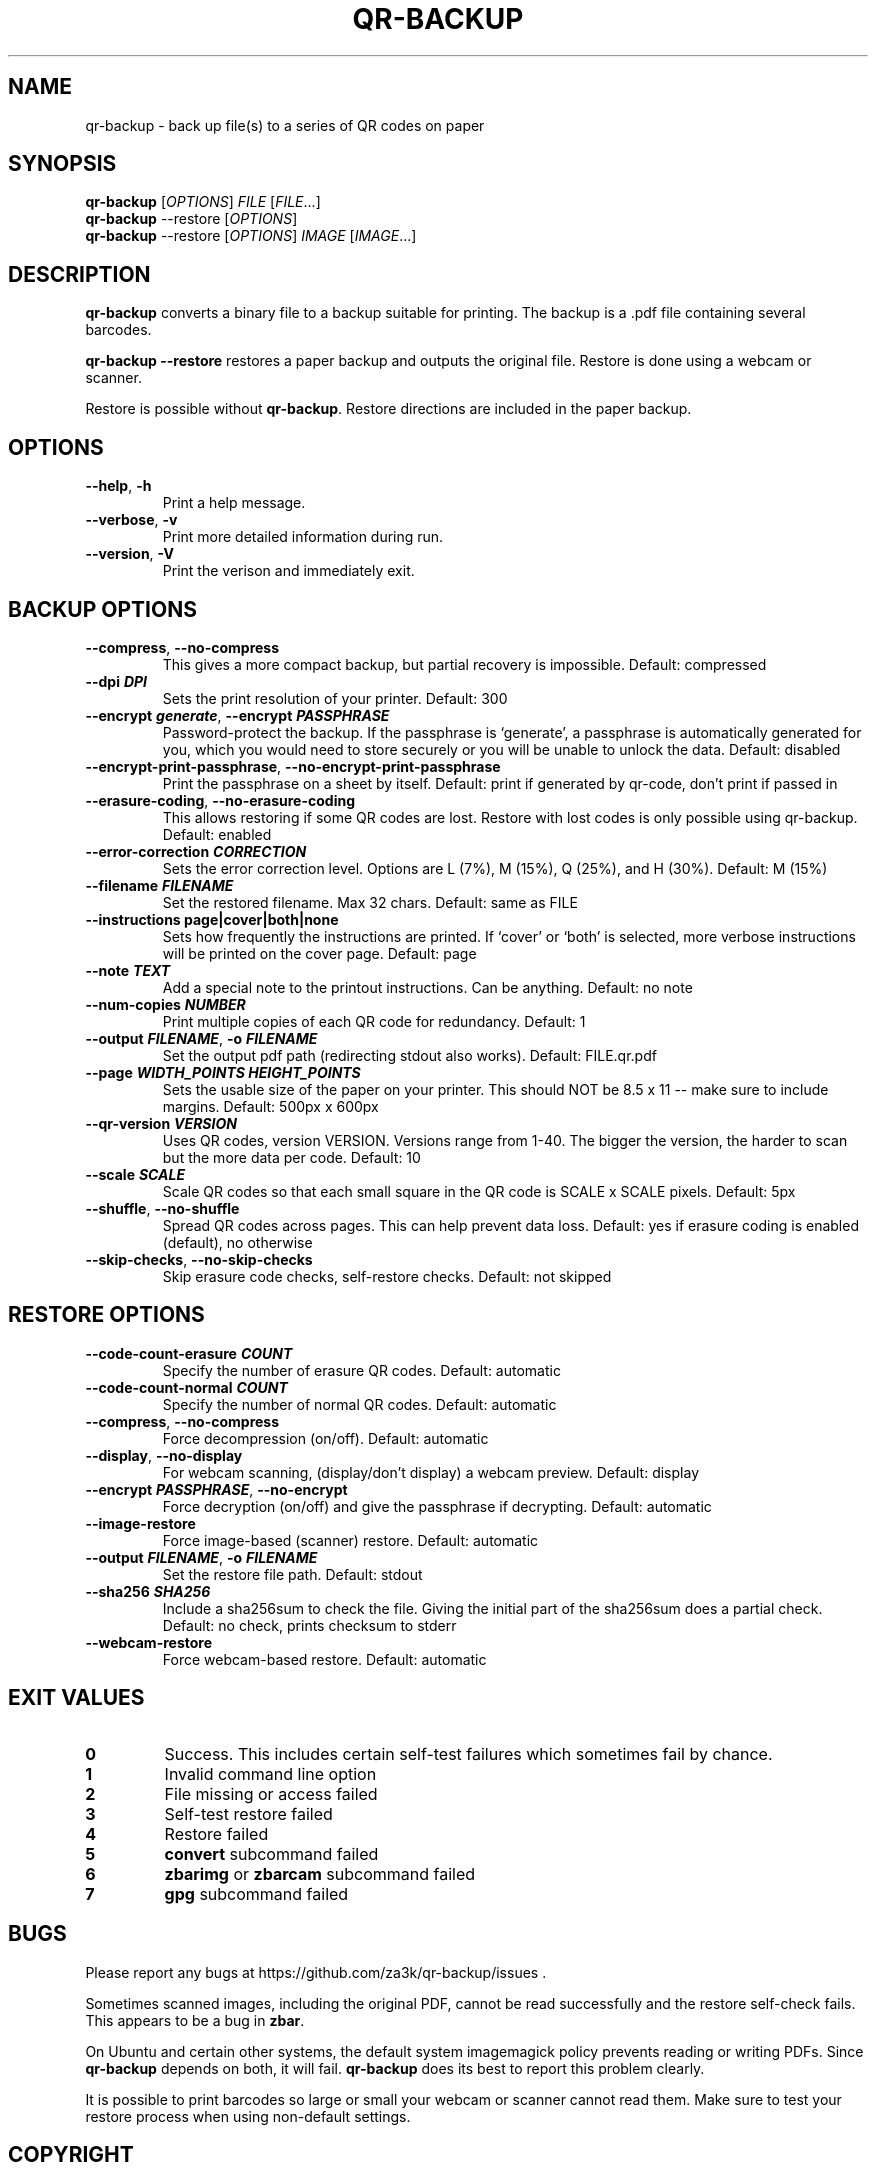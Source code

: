 .\" Automatically generated by Pandoc 2.19.2
.\"
.\" Define V font for inline verbatim, using C font in formats
.\" that render this, and otherwise B font.
.ie "\f[CB]x\f[]"x" \{\
. ftr V B
. ftr VI BI
. ftr VB B
. ftr VBI BI
.\}
.el \{\
. ftr V CR
. ftr VI CI
. ftr VB CB
. ftr VBI CBI
.\}
.TH "QR-BACKUP" "1" "October 2022" "qr-backup 1.1.1" ""
.hy
.SH NAME
.PP
qr-backup - back up file(s) to a series of QR codes on paper
.SH SYNOPSIS
.PP
\f[B]qr-backup\f[R] [\f[I]OPTIONS\f[R]] \f[I]FILE\f[R]
[\f[I]FILE\f[R]\&...]
.PD 0
.P
.PD
\f[B]qr-backup\f[R] --restore [\f[I]OPTIONS\f[R]]
.PD 0
.P
.PD
\f[B]qr-backup\f[R] --restore [\f[I]OPTIONS\f[R]] \f[I]IMAGE\f[R]
[\f[I]IMAGE\f[R]\&...]
.SH DESCRIPTION
.PP
\f[B]qr-backup\f[R] converts a binary file to a backup suitable for
printing.
The backup is a .pdf file containing several barcodes.
.PP
\f[B]qr-backup --restore\f[R] restores a paper backup and outputs the
original file.
Restore is done using a webcam or scanner.
.PP
Restore is possible without \f[B]qr-backup\f[R].
Restore directions are included in the paper backup.
.SH OPTIONS
.TP
\f[B]--help\f[R], \f[B]-h\f[R]
Print a help message.
.TP
\f[B]--verbose\f[R], \f[B]-v\f[R]
Print more detailed information during run.
.TP
\f[B]--version\f[R], \f[B]-V\f[R]
Print the verison and immediately exit.
.SH BACKUP OPTIONS
.TP
\f[B]--compress\f[R], \f[B]--no-compress\f[R]
This gives a more compact backup, but partial recovery is impossible.
Default: compressed
.TP
\f[B]--dpi \f[BI]DPI\f[B]\f[R]
Sets the print resolution of your printer.
Default: 300
.TP
\f[B]--encrypt \f[BI]generate\f[B]\f[R], \f[B]--encrypt \f[BI]PASSPHRASE\f[B]\f[R]
Password-protect the backup.
If the passphrase is `generate', a passphrase is automatically generated
for you, which you would need to store securely or you will be unable to
unlock the data.
Default: disabled
.TP
\f[B]--encrypt-print-passphrase\f[R], \f[B]--no-encrypt-print-passphrase\f[R]
Print the passphrase on a sheet by itself.
Default: print if generated by qr-code, don\[cq]t print if passed in
.TP
\f[B]--erasure-coding\f[R], \f[B]--no-erasure-coding\f[R]
This allows restoring if some QR codes are lost.
Restore with lost codes is only possible using qr-backup.
Default: enabled
.TP
\f[B]--error-correction \f[BI]CORRECTION\f[B]\f[R]
Sets the error correction level.
Options are L (7%), M (15%), Q (25%), and H (30%).
Default: M (15%)
.TP
\f[B]--filename \f[BI]FILENAME\f[B]\f[R]
Set the restored filename.
Max 32 chars.
Default: same as FILE
.TP
\f[B]--instructions page|cover|both|none\f[R]
Sets how frequently the instructions are printed.
If `cover' or `both' is selected, more verbose instructions will be
printed on the cover page.
Default: page
.TP
\f[B]--note \f[BI]TEXT\f[B]\f[R]
Add a special note to the printout instructions.
Can be anything.
Default: no note
.TP
\f[B]--num-copies \f[BI]NUMBER\f[B]\f[R]
Print multiple copies of each QR code for redundancy.
Default: 1
.TP
\f[B]--output \f[BI]FILENAME\f[B]\f[R], \f[B]-o \f[BI]FILENAME\f[B]\f[R]
Set the output pdf path (redirecting stdout also works).
Default: FILE.qr.pdf
.TP
\f[B]--page \f[BI]WIDTH_POINTS\f[B] \f[BI]HEIGHT_POINTS\f[B]\f[R]
Sets the usable size of the paper on your printer.
This should NOT be 8.5 x 11 -- make sure to include margins.
Default: 500px x 600px
.TP
\f[B]--qr-version \f[BI]VERSION\f[B]\f[R]
Uses QR codes, version VERSION.
Versions range from 1-40.
The bigger the version, the harder to scan but the more data per code.
Default: 10
.TP
\f[B]--scale \f[BI]SCALE\f[B]\f[R]
Scale QR codes so that each small square in the QR code is SCALE x SCALE
pixels.
Default: 5px
.TP
\f[B]--shuffle\f[R], \f[B]--no-shuffle\f[R]
Spread QR codes across pages.
This can help prevent data loss.
Default: yes if erasure coding is enabled (default), no otherwise
.TP
\f[B]--skip-checks\f[R], \f[B]--no-skip-checks\f[R]
Skip erasure code checks, self-restore checks.
Default: not skipped
.SH RESTORE OPTIONS
.TP
\f[B]--code-count-erasure \f[BI]COUNT\f[B]\f[R]
Specify the number of erasure QR codes.
Default: automatic
.TP
\f[B]--code-count-normal \f[BI]COUNT\f[B]\f[R]
Specify the number of normal QR codes.
Default: automatic
.TP
\f[B]--compress\f[R], \f[B]--no-compress\f[R]
Force decompression (on/off).
Default: automatic
.TP
\f[B]--display\f[R], \f[B]--no-display\f[R]
For webcam scanning, (display/don\[cq]t display) a webcam preview.
Default: display
.TP
\f[B]--encrypt \f[BI]PASSPHRASE\f[B]\f[R], \f[B]--no-encrypt\f[R]
Force decryption (on/off) and give the passphrase if decrypting.
Default: automatic
.TP
\f[B]--image-restore\f[R]
Force image-based (scanner) restore.
Default: automatic
.TP
\f[B]--output \f[BI]FILENAME\f[B]\f[R], \f[B]-o \f[BI]FILENAME\f[B]\f[R]
Set the restore file path.
Default: stdout
.TP
\f[B]--sha256 \f[BI]SHA256\f[B]\f[R]
Include a sha256sum to check the file.
Giving the initial part of the sha256sum does a partial check.
Default: no check, prints checksum to stderr
.TP
\f[B]--webcam-restore\f[R]
Force webcam-based restore.
Default: automatic
.SH EXIT VALUES
.TP
\f[B]0\f[R]
Success.
This includes certain self-test failures which sometimes fail by chance.
.TP
\f[B]1\f[R]
Invalid command line option
.TP
\f[B]2\f[R]
File missing or access failed
.TP
\f[B]3\f[R]
Self-test restore failed
.TP
\f[B]4\f[R]
Restore failed
.TP
\f[B]5\f[R]
\f[B]convert\f[R] subcommand failed
.TP
\f[B]6\f[R]
\f[B]zbarimg\f[R] or \f[B]zbarcam\f[R] subcommand failed
.TP
\f[B]7\f[R]
\f[B]gpg\f[R] subcommand failed
.SH BUGS
.PP
Please report any bugs at https://github.com/za3k/qr-backup/issues .
.PP
Sometimes scanned images, including the original PDF, cannot be read
successfully and the restore self-check fails.
This appears to be a bug in \f[B]zbar\f[R].
.PP
On Ubuntu and certain other systems, the default system imagemagick
policy prevents reading or writing PDFs.
Since \f[B]qr-backup\f[R] depends on both, it will fail.
\f[B]qr-backup\f[R] does its best to report this problem clearly.
.PP
It is possible to print barcodes so large or small your webcam or
scanner cannot read them.
Make sure to test your restore process when using non-default settings.
.SH COPYRIGHT
.PP
\f[B]qr-backup\f[R] was written by Zachary Vance, and is released into
the public domain and under CC0
<https://creativecommons.org/share-your-work/public-domain/cc0/>.
The generated PDF includes the DejaVu Sans Mono font, which has a
separate license <https://dejavu-fonts.github.io/License.html>.
.PP
The \f[B]qr-backup\f[R] source code is available at
<https://github.com/za3k/qr-backup>.
.SH AUTHORS
Zachary Vance.
